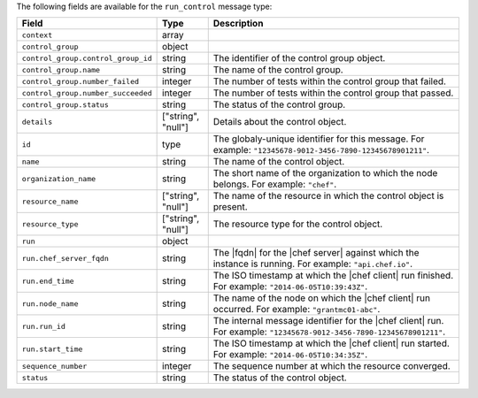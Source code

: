 .. The contents of this file are included in multiple topics.
.. This file should not be changed in a way that hinders its ability to appear in multiple documentation sets.


The following fields are available for the ``run_control`` message type:

.. list-table::
   :widths: 120 60 320
   :header-rows: 1

   * - Field
     - Type
     - Description
   * - ``context``
     - array
     - 
   * - ``control_group``
     - object
     - 
   * - ``control_group.control_group_id``
     - string
     - The identifier of the control group object.
   * - ``control_group.name``
     - string
     - The name of the control group.
   * - ``control_group.number_failed``
     - integer
     - The number of tests within the control group that failed.
   * - ``control_group.number_succeeded``
     - integer
     - The number of tests within the control group that passed.
   * - ``control_group.status``
     - string
     - The status of the control group.
   * - ``details``
     - ["string", "null"] 
     - Details about the control object.
   * - ``id``
     - type
     - The globaly-unique identifier for this message. For example: ``"12345678-9012-3456-7890-12345678901211"``.
   * - ``name``
     - string
     - The name of the control object.
   * - ``organization_name``
     - string
     - The short name of the organization to which the node belongs. For example: ``"chef"``.
   * - ``resource_name``
     - ["string", "null"]
     - The name of the resource in which the control object is present.
   * - ``resource_type``
     - ["string", "null"]
     - The resource type for the control object.
   * - ``run``
     - object
     - 
   * - ``run.chef_server_fqdn``
     - string
     - The |fqdn| for the |chef server| against which the instance is running. For example: ``"api.chef.io"``.
   * - ``run.end_time``
     - string
     - The ISO timestamp at which the |chef client| run finished. For example: ``"2014-06-05T10:39:43Z"``.
   * - ``run.node_name``
     - string
     - The name of the node on which the |chef client| run occurred. For example: ``"grantmc01-abc"``.
   * - ``run.run_id``
     - string
     - The internal message identifier for the |chef client| run. For example: ``"12345678-9012-3456-7890-12345678901211"``.
   * - ``run.start_time``
     - string
     - The ISO timestamp at which the |chef client| run started. For example: ``"2014-06-05T10:34:35Z"``.
   * - ``sequence_number``
     - integer
     - The sequence number at which the resource converged.
   * - ``status``
     - string
     - The status of the control object.
